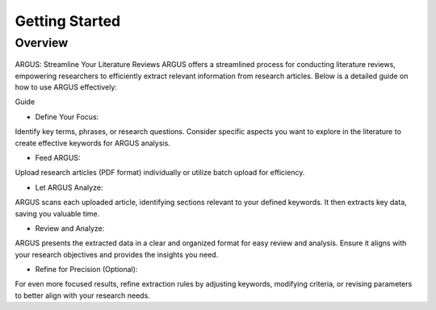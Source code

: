 Getting Started
===============

Overview
--------

.. figure:: /images/tutorial.jpg
   :align: center


ARGUS: Streamline Your Literature Reviews
ARGUS offers a streamlined process for conducting literature reviews, empowering researchers to efficiently extract relevant information from research articles. Below is a detailed guide on how to use ARGUS effectively:

Guide

* Define Your Focus: 

Identify key terms, phrases, or research questions. Consider specific aspects you want to explore in the literature to create effective keywords for ARGUS analysis.

* Feed ARGUS: 

Upload research articles (PDF format) individually or utilize batch upload for efficiency.

* Let ARGUS Analyze: 

ARGUS scans each uploaded article, identifying sections relevant to your defined keywords. It then extracts key data, saving you valuable time.

* Review and Analyze: 

ARGUS presents the extracted data in a clear and organized format for easy review and analysis. Ensure it aligns with your research objectives and provides the insights you need.

* Refine for Precision (Optional): 

For even more focused results, refine extraction rules by adjusting keywords, modifying criteria, or revising parameters to better align with your research needs.